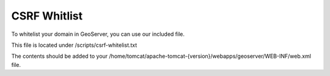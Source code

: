 **********************
CSRF Whitlist
**********************

To whitelist your domain in GeoServer, you can use our included file.

This file is located under /scripts/csrf-whitelist.txt

The contents should be added to your /home/tomcat/apache-tomcat-{version}/webapps/geoserver/WEB-INF/web.xml file.

.. code-block:: css
   :linenos:
   
   	    <context-param>
          <param-name>GEOSERVER_CSRF_WHITELIST</param-name>
          <param-value>yourdomain.com</param-value>
        </context-param>
      
 You must restart Tomcat for the changes to register.
 
  .. note:: Be sure to replace yourdomain.com with your own domain above.


